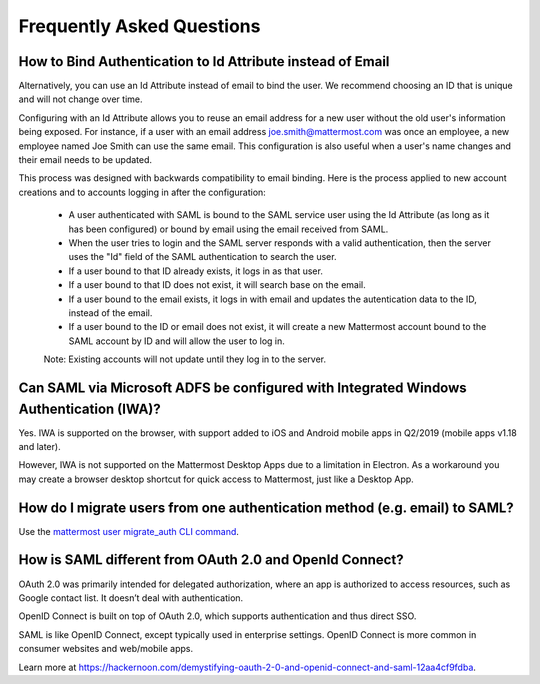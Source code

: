 Frequently Asked Questions
--------------------------------

How to Bind Authentication to Id Attribute instead of Email
~~~~~~~~~~~~~~~~~~~~~~~~~~~~~~~~~~~~~~~~~~~~~~~~~~~~~~~~~~~~~

Alternatively, you can use an Id Attribute instead of email to bind the user.  We recommend choosing an ID that is unique and will not change over time.  

Configuring with an Id Attribute allows you to reuse an email address for a new user without the old user's information being exposed. For instance, if a user with an email address joe.smith@mattermost.com was once an employee, a new employee named Joe Smith can use the same email. This configuration is also useful when a user's name changes and their email needs to be updated. 

This process was designed with backwards compatibility to email binding. Here is the process applied to new account creations and to accounts logging in after the configuration:

 - A user authenticated with SAML is bound to the SAML service user using the Id Attribute (as long as it has been configured) or bound by email using the email received from SAML. 
 - When the user tries to login and the SAML server responds with a valid authentication, then the server uses the "Id" field of the SAML authentication to search the user. 
 - If a user bound to that ID already exists, it logs in as that user. 
 - If a user bound to that ID does not exist, it will search base on the email. 
 - If a user bound to the email exists, it logs in with email and updates the autentication data to the ID, instead of the email. 
 - If a user bound to the ID or email does not exist, it will create a new Mattermost account bound to the SAML account by ID and will allow the user to log in. 

 Note:  Existing accounts will not update until they log in to the server. 
 
Can SAML via Microsoft ADFS be configured with Integrated Windows Authentication (IWA)?
~~~~~~~~~~~~~~~~~~~~~~~~~~~~~~~~~~~~~~~~~~~~~~~~~~~~~~~~~~~~~~~~~~~~~~~~~~~~~~~~~~~~~~~~~~

Yes. IWA is supported on the browser, with support added to iOS and Android mobile apps in Q2/2019 (mobile apps v1.18 and later).

However, IWA is not supported on the Mattermost Desktop Apps due to a limitation in Electron. As a workaround you may create a browser desktop shortcut for quick access to Mattermost, just like a Desktop App.

How do I migrate users from one authentication method (e.g. email) to SAML?
~~~~~~~~~~~~~~~~~~~~~~~~~~~~~~~~~~~~~~~~~~~~~~~~~~~~~~~~~~~~~~~~~~~~~~~~~~~~~~~~~~~~~~~~~~

Use the `mattermost user migrate_auth CLI command <https://docs.mattermost.com/administration/command-line-tools.html#mattermost-user-migrate-auth>`_.

How is SAML different from OAuth 2.0 and OpenId Connect?
~~~~~~~~~~~~~~~~~~~~~~~~~~~~~~~~~~~~~~~~~~~~~~~~~~~~~~~~~~~~~~~~~~~~~~~~~~~~~~~~~~~~~~~~~~

OAuth 2.0 was primarily intended for delegated authorization, where an app is authorized to access resources, such as Google contact list. It doesn’t deal with authentication.

OpenID Connect is built on top of OAuth 2.0, which supports authentication and thus direct SSO.

SAML is like OpenID Connect, except typically used in enterprise settings. OpenID Connect is more common in consumer websites and web/mobile apps.

Learn more at https://hackernoon.com/demystifying-oauth-2-0-and-openid-connect-and-saml-12aa4cf9fdba.

